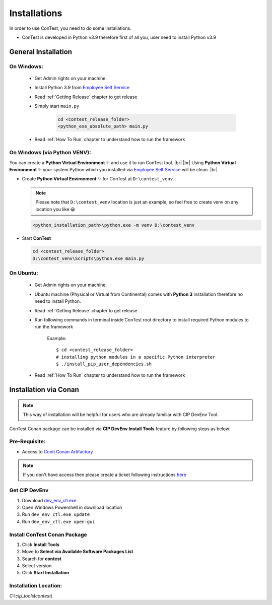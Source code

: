 .. This file describes how a user can install Python 3.6 packages used by ConTest

Installations
=============

In order to use ConTest, you need to do some installations.

* ConTest is developed in Python v3.9 therefore first of all you, user need to install Python v3.9

General Installation
********************

On Windows:
-----------

    - Get Admin rights on your machine.
    - Install Python 3.9 from `Employee Self Service`_
    - Read :ref:`Getting Release` chapter to get release
    - Simply start ``main.py``

        ..  code-block:: batch

            cd <contest_release_folder>
            <python_exe_absolute_path> main.py

    - Read :ref:`How To Run` chapter to understand how to run the framework

On Windows (via Python VENV):
-----------------------------

You can create a **Python Virtual Environment** ✨ and use it to run ConTest tool. |br| |br|
Using **Python Virtual Environment** ✨ your system Python which you installed via `Employee Self Service`_ will be clean. |br|

- Create **Python Virtual Environment** ✨ for ConTest at ``D:\contest_venv``.

  .. note::
    Please note that ``D:\contest_venv`` location is just an example, so feel free to create venv on any location you like 😀

  ..  code-block:: batch

    <python_installation_path>\python.exe -m venv D:\contest_venv

- Start **ConTest**

  ..  code-block:: batch

    cd <contest_release_folder>
    D:\contest_venv\Scripts\python.exe main.py


On Ubuntu:
----------

    - Get Admin rights on your machine.
    - Ubuntu machine (Physical or Virtual from Continental) comes with **Python 3** installation therefore no need to install Python.
    - Read :ref:`Getting Release` chapter to get release
    - Run following commands in terminal inside ConTest root directory to install required Python modules to run the framework

        Example::

            $ cd <contest_release_folder>
            # installing python modules in a specific Python interpreter
            $ ./install_pip_user_dependencies.sh

    - Read :ref:`How To Run` chapter to understand how to run the framework


Installation via Conan
**********************

.. note::
    This way of installation will be helpful for users who are already familiar with CIP DevEnv Tool.

ConTest Conan package can be installed via **CIP DevEnv Install Tools** feature by following steps as below:

Pre-Requisite:
--------------

- Access to `Conti Conan Artifactory`_

.. note::
    If you don't have access then please create a ticket following instructions `here`_

Get CIP DevEnv
--------------

1. Download `dev_env_ctl.exe`_
2. Open Windows Powershell in download location
3. Run ``dev_env_ctl.exe update``
4. Run ``dev_env_ctl.exe open-gui``

Install ConTest Conan Package
-----------------------------

1. Click **Install Tools**
2. Move to **Select via Available Software Packages List**
3. Search for **contest**
4. Select version
5. Click **Start Installation**

.. image:: images/cip_dev_env_install_tool_contest.png

Installation Location:
----------------------

*C:\\cip_tools\\contest\\*


.. _Employee Self Service: https://ssp.auto.contiwan.com/SSP6
.. _here: https://confluence.auto.continental.cloud/x/QfVXOQ
.. _Conti Conan Artifactory: https://eu.artifactory.conti.de/artifactory/c_adas_cip_conan_I/3rdparty/
.. _dev_env_ctl.exe: https://github-am.geo.conti.de/ADCU-CIP/dev_env/releases/latest/download/dev_env_ctl.exe


.. |br| raw:: html

    <br />
